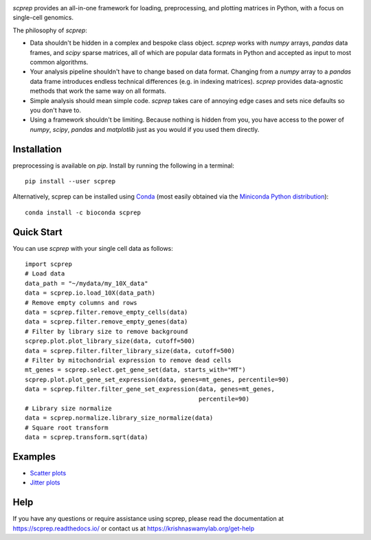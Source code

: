 .. image:: logo.png
    :alt: scprep logo

.. image:: https://img.shields.io/pypi/v/scprep.svg
    :target: https://pypi.org/project/scprep/
    :alt: Latest PyPi version
.. image:: https://anaconda.org/bioconda/scprep/badges/version.svg
    :target: https://anaconda.org/bioconda/scprep/
    :alt: Latest Conda version
.. image:: https://api.travis-ci.com/KrishnaswamyLab/scprep.svg?branch=master
    :target: https://travis-ci.com/KrishnaswamyLab/scprep
    :alt: Travis CI Build
.. image:: https://img.shields.io/readthedocs/scprep.svg
    :target: https://scprep.readthedocs.io/
    :alt: Read the Docs
.. image:: https://coveralls.io/repos/github/KrishnaswamyLab/scprep/badge.svg?branch=master
    :target: https://coveralls.io/github/KrishnaswamyLab/scprep?branch=master
    :alt: Coverage Status
.. image:: https://img.shields.io/twitter/follow/KrishnaswamyLab.svg?style=social&label=Follow
    :target: https://twitter.com/KrishnaswamyLab
    :alt: Twitter
.. image:: https://img.shields.io/github/stars/KrishnaswamyLab/scprep.svg?style=social&label=Stars
    :target: https://github.com/KrishnaswamyLab/scprep/
    :alt: GitHub stars
.. image:: https://img.shields.io/badge/code%20style-black-000000.svg
    :target: https://github.com/psf/black
    :alt: Code style: black

`scprep` provides an all-in-one framework for loading, preprocessing, and plotting matrices in Python, with a focus on single-cell genomics.

The philosophy of `scprep`:

* Data shouldn't be hidden in a complex and bespoke class object. `scprep` works with `numpy` arrays, `pandas` data frames, and `scipy` sparse matrices, all of which are popular data formats in Python and accepted as input to most common algorithms.
* Your analysis pipeline shouldn't have to change based on data format. Changing from a `numpy` array to a `pandas` data frame introduces endless technical differences (e.g. in indexing matrices). `scprep` provides data-agnostic methods that work the same way on all formats.
* Simple analysis should mean simple code. `scprep` takes care of annoying edge cases and sets nice defaults so you don't have to.
* Using a framework shouldn't be limiting. Because nothing is hidden from you, you have access to the power of `numpy`, `scipy`, `pandas` and `matplotlib` just as you would if you used them directly.

Installation
------------

preprocessing is available on `pip`. Install by running the following in a terminal::

    pip install --user scprep

Alternatively, scprep can be installed using `Conda <https://conda.io/docs/>`_ (most easily obtained via the `Miniconda Python distribution <https://conda.io/miniconda.html>`_)::

    conda install -c bioconda scprep

Quick Start
-----------

You can use `scprep` with your single cell data as follows::

    import scprep
    # Load data
    data_path = "~/mydata/my_10X_data"
    data = scprep.io.load_10X(data_path)
    # Remove empty columns and rows
    data = scprep.filter.remove_empty_cells(data)
    data = scprep.filter.remove_empty_genes(data)
    # Filter by library size to remove background
    scprep.plot.plot_library_size(data, cutoff=500)
    data = scprep.filter.filter_library_size(data, cutoff=500)
    # Filter by mitochondrial expression to remove dead cells
    mt_genes = scprep.select.get_gene_set(data, starts_with="MT")
    scprep.plot.plot_gene_set_expression(data, genes=mt_genes, percentile=90)
    data = scprep.filter.filter_gene_set_expression(data, genes=mt_genes, 
                                                    percentile=90)
    # Library size normalize
    data = scprep.normalize.library_size_normalize(data)
    # Square root transform
    data = scprep.transform.sqrt(data)

Examples
--------

* `Scatter plots <https://scprep.readthedocs.io/en/stable/examples/scatter.html>`_
* `Jitter plots <https://scprep.readthedocs.io/en/stable/examples/jitter.html>`_

Help
----

If you have any questions or require assistance using scprep, please read the documentation at https://scprep.readthedocs.io/ or contact us at https://krishnaswamylab.org/get-help
